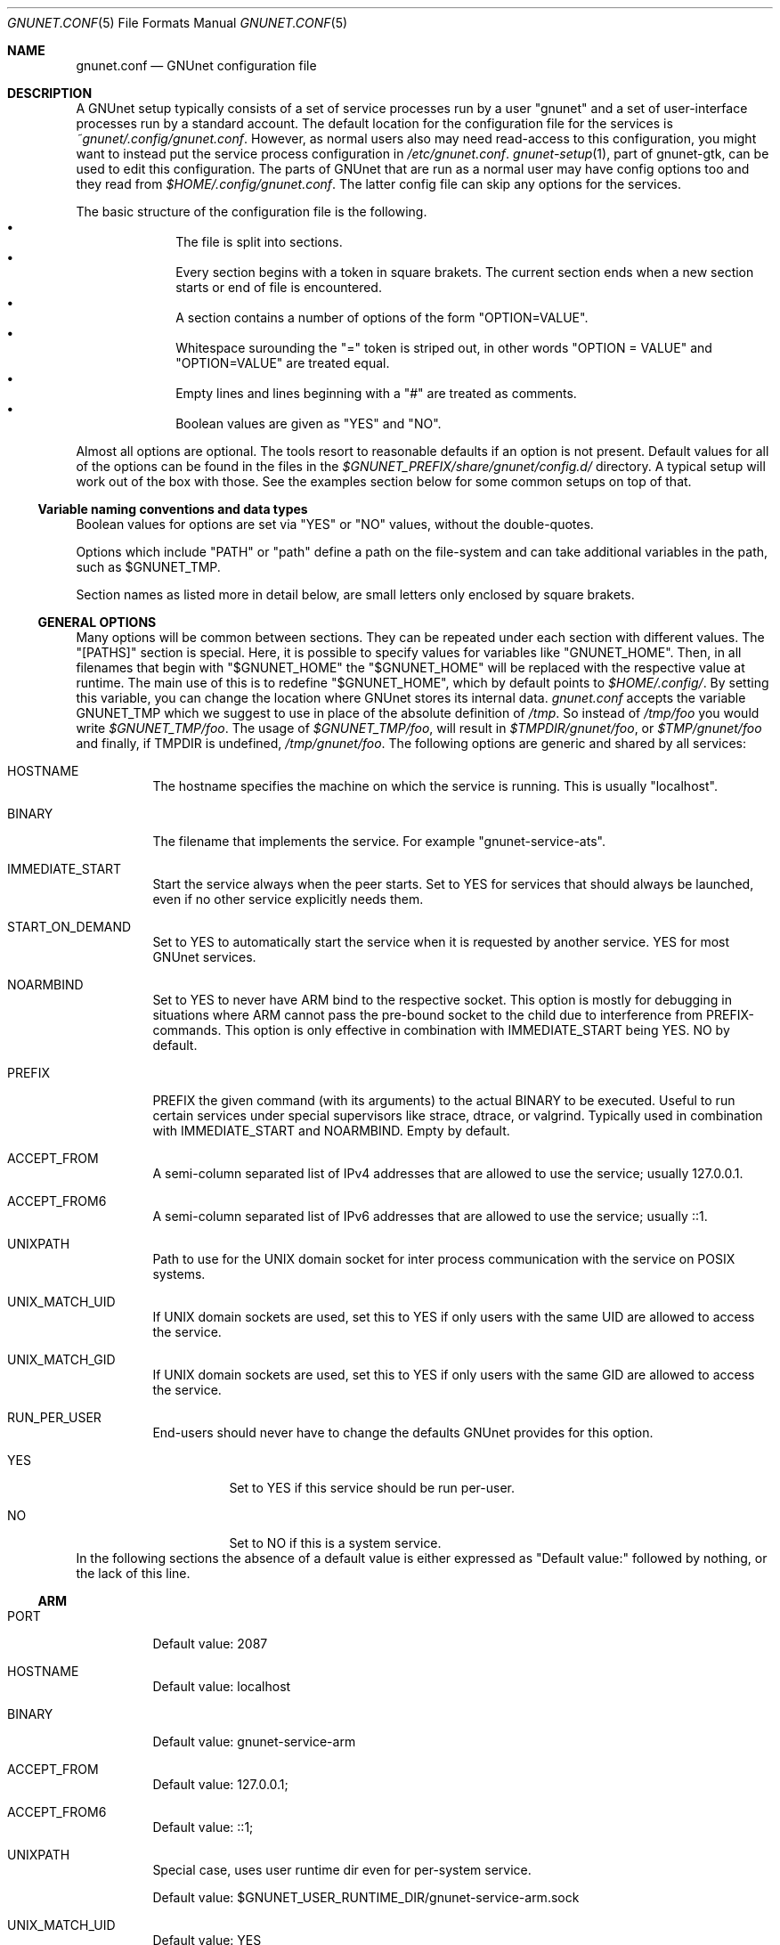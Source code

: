 .\" -*- mode: nroff -*-
.\" This file is part of GNUnet.
.\" Copyright (C) 2012-2015,2018,2019 GNUnet e.V.
.\"
.\" Permission is granted to copy, distribute and/or modify this document
.\" under the terms of the GNU Free Documentation License, Version 1.3 or
.\" any later version published by the Free Software Foundation; with no
.\" Invariant Sections, no Front-Cover Texts, and no Back-Cover Texts.  A
.\" copy of the license is included in the file
.\" FDL-1.3.
.\"
.\" A copy of the license is also available from the Free Software
.\" Foundation Web site at http://www.gnu.org/licenses/fdl.html.
.\"
.\" Alternately, this document is also available under the General
.\" Public License, version 3 or later, as published by the Free Software
.\" Foundation.  A copy of the license is included in the file
.\" GPL3.
.\"
.\" A copy of the license is also available from the Free Software
.\" Foundation Web site at http://www.gnu.org/licenses/gpl.html.
.\"
.\" SPDX-License-Identifier: GPL3.0-or-later OR FDL1.3-or-later
.\"
.Dd October 26, 2018
.Dt GNUNET.CONF 5
.Os
.Sh NAME
.Nm gnunet.conf
.Nd GNUnet configuration file
.Sh DESCRIPTION
A GNUnet setup typically consists of a set of service processes run by a
user "gnunet" and a set of user-interface processes run by a standard account.
The default location for the configuration file for the services is
.Pa ~gnunet/.config/gnunet.conf Ns .
However, as normal users also may need read-access to this configuration,
you might want to instead put the service process configuration in
.Pa /etc/gnunet.conf Ns .
.Xr gnunet-setup 1 ,
part of gnunet-gtk, can be used to edit this configuration.
The parts of GNUnet that are run as a normal user may have config
options too and they read from
.Pa $HOME/.config/gnunet.conf Ns .
The latter config file can skip any options for the services.
.Pp
The basic structure of the configuration file is the following.
.Bl -bullet -offset indent -compact
.It
The file is split into sections.
.It
Every section begins with a token in square brakets.
The current section ends when a new section starts or end of file is
encountered.
.It
A section contains a number of options of the form "OPTION=VALUE".
.It
Whitespace surounding the "=" token is striped out, in other words
"OPTION = VALUE" and "OPTION=VALUE" are treated equal.
.It
Empty lines and lines beginning with a "#" are treated as comments.
.It
Boolean values are given as "YES" and "NO".
.El
.Pp
Almost all options are optional.
The tools resort to reasonable defaults if an option is not present.
Default values for all of the options can be found in the files in the
.Pa $GNUNET_PREFIX/share/gnunet/config.d/
directory.
A typical setup will work out of the box with those.
See the examples section below for some common setups on top of that.
.Ss Variable naming conventions and data types
Boolean values for options are set via "YES" or "NO" values, without the
double-quotes.
.Pp
Options which include "PATH" or "path" define a path on the file-system
and can take additional variables in the path, such as
.Ev $GNUNET_TMP .
.Pp
Section names as listed more in detail below, are small letters only
enclosed by square brakets.
.Ss GENERAL OPTIONS
Many options will be common between sections.
They can be repeated under each section with different values.
The "[PATHS]" section is special.
Here, it is possible to specify values for variables like "GNUNET_HOME".
Then, in all filenames that begin with "$GNUNET_HOME" the "$GNUNET_HOME" will
be replaced with the respective value at runtime.
The main use of this is to redefine "$GNUNET_HOME", which by default points to
.Pa $HOME/.config/ Ns .
By setting this variable, you can change the location where GNUnet stores
its internal data.
.Pa gnunet.conf
accepts the variable
.Ev GNUNET_TMP
which we suggest to use in place of the absolute definition of
.Pa /tmp Ns .
So instead of
.Pa /tmp/foo
you would write
.Pa $GNUNET_TMP/foo .
The usage of
.Pa $GNUNET_TMP/foo ,
will result in
.Pa $TMPDIR/gnunet/foo ,
or
.Pa $TMP/gnunet/foo
and finally, if
.Ev TMPDIR
is undefined,
.Pa /tmp/gnunet/foo .
The following options are generic and shared by all services:
.Bl -tag -width indent
.It HOSTNAME
The hostname specifies the machine on which the service is running.
This is usually "localhost".
.It BINARY
The filename that implements the service.
For example "gnunet-service-ats".
.It IMMEDIATE_START
Start the service always when the peer starts.
Set to YES for services that should always be launched, even if no other
service explicitly needs them.
.It START_ON_DEMAND
Set to YES to automatically start the service when it is requested by another
service.
YES for most GNUnet services.
.It NOARMBIND
Set to YES to never have ARM bind to the respective socket.
This option is mostly for debugging in situations where ARM cannot pass the
pre-bound socket to the child due to interference from PREFIX-commands.
This option is only effective in combination with IMMEDIATE_START being YES.
NO by default.
.It PREFIX
PREFIX the given command (with its arguments) to the actual BINARY
to be executed.
Useful to run certain services under special supervisors like strace,
dtrace, or valgrind.
Typically used in combination with IMMEDIATE_START and NOARMBIND.
Empty by default.
.It ACCEPT_FROM
A semi-column separated list of IPv4 addresses that are allowed to use
the service; usually 127.0.0.1.
.It ACCEPT_FROM6
A semi-column separated list of IPv6 addresses that are allowed to use
the service; usually ::1.
.It UNIXPATH
Path to use for the UNIX domain socket for inter process communication with
the service on POSIX systems.
.It UNIX_MATCH_UID
If UNIX domain sockets are used, set this to YES if only users with the
same UID are allowed to access the service.
.It UNIX_MATCH_GID
If UNIX domain sockets are used, set this to YES if only users with the
same GID are allowed to access the service.
.It RUN_PER_USER
End-users should never have to change the defaults GNUnet provides for
this option.
.Bl -tag -width indent
.It YES
Set to YES if this service should be run per-user.
.It NO
Set to NO if this is a system service.
.El
.El
In the following sections the absence of a default value is either
expressed as "Default value:" followed by nothing, or the lack of this line.
.Ss ARM
.Bl -tag -width indent 
.It PORT
Default value: 2087
.It HOSTNAME
Default value: localhost
.It BINARY
Default value: gnunet-service-arm
.It ACCEPT_FROM
Default value: 127.0.0.1;
.It ACCEPT_FROM6
Default value: ::1;
.It UNIXPATH
Special case, uses user runtime dir even for per-system service.
.Pp
Default value: $GNUNET_USER_RUNTIME_DIR/gnunet-service-arm.sock
.It UNIX_MATCH_UID
Default value: YES
.It UNIX_MATCH_GID
Default value: YES
.It GLOBAL_POSTFIX
In the
.Fl l
option, format characters from
.Xr strftime 3
are allowed; In the GLOBAL_POSTFIX, "{}" stands for the name of the
respective service.
Thus the following example for this option would introduce per-service logging
with a new log file each day.
Note that only the last 3 log files are preserved.
Example:
.Pp
.Bd literal
-l $GNUNET_CACHE_HOME/{}-%Y-%m-%d.log
.Ed
.Pp
Default value:
.It GLOBAL_PREFIX
Default value:
.It START_SYSTEM_SERVICES
If set to YES, ARM will only start services that are marked as system-level
services (and we'll expect a second ARM to be run per-user to run
user-level services).
Note that in this case you must have manually created a different configuration
file with the user where at least this and the START_USER_SERVICES
options differ.
.It START_USER_SERVICES
If set to YES, ARM will only start services that are marked as per-user
services (and we'll expect a system user to run ARM to provide system-level
services).
Per-user services enable better personalization and priviledge separation and
in particular ensures that personal data is stored under $HOME, which might be
important in a multi-user system (or if $HOME is encrypted and
.Pa /var/
is not).
.Pp
Note that if you have different ARM services for SYSTEM and USER, and you are
not on UNIX, you need to change the PORT option for the USER ARM instances to
some free port (counting down from 2085 should provide free ports).
.It RESOURCE_DIAGNOSTICS
File where we should log per-service resource consumption on exit.
.Pp
Default value: resource.log
.It USERNAME
Name of the user that will be used to provide the service.
.Pp
Default value:
.It MAXBUF
Default value:
.It TIMEOUT
Default value:
.It DISABLEV6
Default value:
.It BINDTO
Default value:
.It REJECT_FROM
Default value:
.It REJECT_FROM6
Default value:
.It PREFIX
Default value:
.El
.Ss ATS
.Bl -tag -width indent
.It PORT
Default value: 2098
.It HOSTNAME
Default value: localhost
.It BINARY
Default value: gnunet-service-ats
.It ACCEPT_FROM
Default value: 127.0.0.1;
.It ACCEPT_FROM6
Default value: ::1;
.It UNIXPATH
Default value: $GNUNET_RUNTIME_DIR/gnunet-service-ats.sock
.It UNIX_MATCH_UID
Default value: NO
.It UNIX_MATCH_GID
Default value: YES
.It MODE
Designated assignment mode.
Possible values: PROPORTIONAL, MLP, RIL.
.Pp
Default value: proportional
.It UNSPECIFIED_QUOTA_IN
quotes in KiB or MiB per seconds.
Or use the word "unlimited".
Default value: 64 KiB
.It UNSPECIFIED_QUOTA_OUT
quotes in KiB or MiB per seconds.
Or use the word "unlimited".
Default value: 64 KiB
.It LOOPBACK_QUOTA_IN
quotes in KiB or MiB per seconds.
Or use the word "unlimited".
Default value: unlimited
.It LOOPBACK_QUOTA_OUT
quotes in KiB or MiB per seconds.
Or use the word "unlimited".
Default value: unlimited
.It LAN_QUOTA_IN
quotes in KiB or MiB per seconds.
Or use the word "unlimited".
Default value: unlimited
.It LAN_QUOTA_OUT
quotes in KiB or MiB per seconds.
Or use the word "unlimited".
Default value: unlimited
.It WAN_QUOTA_IN
quotes in KiB or MiB per seconds.
Or use the word "unlimited".
Default value: 64 KiB
.It WAN_QUOTA_OUT
quotes in KiB or MiB per seconds.
Or use the word "unlimited".
Default value: 64 KiB
.It WLAN_QUOTA_IN
quotes in KiB or MiB per seconds.
Or use the word "unlimited".
Default value: 1 MiB
.It WLAN_QUOTA_OUT
quotes in KiB or MiB per seconds.
Or use the word "unlimited".
Default value: 1 MiB
.It BLUETOOTH_QUOTA_IN
Default value: 128 KiB
.It BLUETOOTH_QUOTA_OUT
Default value: 128 KiB
.It PROP_PROPORTIONALITY_FACTOR
How proportional to preferences is bandwidth distribution in a network?
Default value: 2.00
.Bl -tag -width indent
.It 1.0
Fair with respect to addresses without preferences.
.It > 1.0
The bigger, the more respect is payed to preferences.
.El
.It PROP_STABILITY_FACTOR
Should we stick to existing connections are prefer to switch?
[1.0...2.0], lower value prefers to switch, bigger value is more tolerant.
.Pp
Default value: 1.25
.It MLP_MAX_DURATION
Maximum duration for a solution process (both LP and MILP).
Default value: 3 s
.It MLP_MAX_ITERATIONS
Maximum numbero of iterations for a solution process (only LP).
Tolerated MIP Gap [0.0 .. 1.0].
.Pp
Default value: 0.025
.It MLP_MAX_MIP_GAP
Tolerated LP/MIP Gap [0.0 .. 1.0].
.Pp
Default value: 0.025
.It MLP_MAX_LP_MIP_GAP
Default value: 0.025
.It MLP_MAX_ITERATIONS
Maximum number of iterations for a solution process.
.Pp
Default value: 1024
.It MLP_COEFFICIENT_D
Default value: 1.0
.It MLP_COEFFICIENT_U
Default value: 1.0
.It MLP_COEFFICIENT_R
Default value: 1.0
.It MLP_MIN_BANDWIDTH
Default value: 1024
.It MLP_MIN_CONNECTIONS
Default value: 4
.It MLP_DUMP_PROBLEM_ALL
Dump all problems to disk.
.Pp
Default value: YES
.It MLP_DUMP_SOLUTION_ALL
Dump all solution to disk.
.Pp
Default value: YES
.It MLP_GLPK_VERBOSE
Print GLPK output.
.Pp
Default value: YES
.It MLP_DUMP_PROBLEM_ON_FAIL
Dump all problems to disk.
.Pp
Default value: YES
.It MLP_DUMP_SOLUTION_ON_FAIL
Dump all solution to disk.
.Pp
Default value: YES
.It RIL_STEP_TIME_MIN
Default value: 500 ms
.It RIL_STEP_TIME_MAX
Default value: 1000 ms
.It RIL_ALGORITHM
Possible values: SARSA or Q-LEARNING.
.Pp
Default value: Q-LEARNING
.It RIL_DISCOUNT_BETA
Default value: 0.7
.It RIL_GRADIENT_STEP_SIZE
Default value: 0.3
.It RIL_TRACE_DECAY
Default value: 0.2
.It RIL_EXPLORE_RATIO
Default value: 0.1
.It RIL_GLOBAL_REWARD_SHARE
Default value: 1
.El
.Ss AUCTION
.Bl -tag -width indent
.El
.Ss CADET
.Bl -tag -width indent
.It IMMEDIATE_START
Default value: YES
.It START_ON_DEMAND
Default value: YES
.It PORT
Default value: 2096
.It HOSTNAME
Default value: localhost
.It BINARY
Default value: gnunet-service-cadet
.It PREFIX
.It ACCEPT_FROM
Default value: 127.0.0.1;
.It ACCEPT_FROM6
Default value: ::1;
.It UNIXPATH
Default value: $GNUNET_RUNTIME_DIR/gnunet-service-cadet.sock
.It UNIX_MATCH_UID
Default value: NO
.It UNIX_MATCH_GID
Default value: YES
.It REFRESH_CONNECTION_TIME
How often do we send KEEPALIVE messages on connections to keep them from
timing out?
.Pp
Default value: 5 min
.It DROP_PERCENT
Percentage of packets CADET is artificially dropping.
Used for testing only!
.It ID_ANNOUNCE_TIME
How frequently do we usually anounce our presence in the DHT?
.Pp
Default value: 1 h
.It CONNECT_TIMEOUT
Default value: 30 s
.It DHT_REPLICATION_LEVEL
What is the replication level we give to the DHT when announcing our existence?
Usually there is no need to change this.
.Pp
Default value: 3
.It MAX_TUNNELS
Not implemented
.Pp
Default value: 1000
.It MAX_CONNECTIONS
Not implemented, replaced by MAX_ROUTES in NEW CADET!
.Pp
Default value: 1000
.It MAX_ROUTES
How many routes do we participate in at most?
Should be smaller than MAX_MSGS_QUEUE.
.Pp
Default value: 5000
.It MAX_MSGS_QUEUE
Not implemented
.Pp
Default value: 10000
.It MAX_PEERS
Not implemented
.Pp
Default value: 1000
.It RATCHET_TIME
How often do we advance the ratchet even if there is not any traffic?
.Pp
Default value: 1 h
.It RATCHET_MESSAGES
How often do we advance the ratched if there is traffic?
.Pp
Default value: 64
.El
.Ss COMMUNICATOR-UNIX
.Bl -tag -width indent
.It UNIXPATH
Default value: $GNUNET_RUNTIME_DIR/gnunet-communicator-unix.sock
.El
.Ss CONSENSUS
.Bl -tag -width indent
.It START_ON_DEMAND
Default value: YES
.It PORT
Default value: 2103
.It HOSTNAME
Default value: localhost
.It BINARY
Default value: gnunet-service-consensus
.It ACCEPT_FROM
Default value: 127.0.0.1;
.It ACCEPT_FROM6
Default value: ::1;
.It UNIXPATH
Default value: $GNUNET_RUNTIME_DIR/gnunet-service-consensus.sock
.It UNIX_MATCH_UID
Default value: YES
.It UNIX_MATCH_GID
Default value: YES
.El
.Ss CORE
.Bl -tag -width indent
.It START_ON_DEMAND
Default value: YES
.It PORT
Default value: 2092
.It HOSTNAME
Default value: localhost
.It BINARY
Default value: gnunet-service-core
.It ACCEPT_FROM
Default value: 127.0.0.1;
.It ACCEPT_FROM6
Default value: ::1;
.It UNIXPATH
Default value: $GNUNET_RUNTIME_DIR/gnunet-service-core.sock
.It UNIX_MATCH_UID
Default value: NO
.It UNIX_MATCH_GID
Default value: YES
.It DISABLE_SOCKET_FORWARDING
Default value: NO
.It USERNAME
.It MAXBUF
.It TIMEOUT
.It DISABLEV6
.It BINDTO
.It REJECT_FROM
.It REJECT_FROM6
.It PREFIX
.It USE_EPHEMERAL_KEYS
Default value: YES
.Pp
This MUST be set to YES in production, only set to NO for testing for
performance (testbed/cluster-scale use!).
.El
.Ss DATACACHE-POSTGRES
.Bl -tag -width indent
.It CONFIG
Default value: postgres:///gnunet
.El
.Ss DATASTORE
.Bl -tag -width indent
.It START_ON_DEMAND
Default value: YES
.It UNIXPATH
Default value: $GNUNET_RUNTIME_DIR/gnunet-service-datastore.sock
.It UNIX_MATCH_UID
Default value: NO
.It UNIX_MATCH_GID
Default value: YES
.It PORT
Default value: 2093
.It HOSTNAME
Default value: localhost
.It BINARY
Default value: gnunet-service-datastore
.It ACCEPT_FROM
Default value: 127.0.0.1;
.It ACCEPT_FROM6
Default value: ::1;
.It QUOTA
Default value: 5 GB
.It BLOOMFILTER
Default value: $GNUNET_DATA_HOME/datastore/bloomfilter
.It DATABASE
Default value: sqlite
.It DISABLE_SOCKET_FORWARDING
Default value: NO
.El
.Ss DATASTORE-SQLITE
.Bl -tag -width indent
.It FILENAME
Default value: $GNUNET_DATA_HOME/datastore/sqlite.db
.El
.Ss DATASTORE-POSTGRES
.Bl -tag -width indent
.It CONFIG
Default value: postgres:///gnunet
.El
.Ss DATASTORE-MYSQL
.Bl -tag -width indent
.It DATABASE
Default value: gnunet
.It CONFIG
Default value: ~/.my.cnf
.It USER
Default value: gnunet
.It PASSWORD
.It HOST
Default value: localhost
.It PORT
Default value: 3306
.El
.Ss DATASTORE-HEAP
.Bl -tag -width indent
.It HASHMAPSIZE
Default value: 1024
.El
.Ss DHT
.Bl -tag -width indent
.It IMMEDIATE_START Ar boolean
Default value: YES
.It START_ON_DEMAND Ar boolean
Default value: YES
.It PORT Ar integer
Default value: 2095
.It HOSTNAME Ar string
Default value: localhost
.It BINARY Ar string
Default value: gnunet-service-dht
.It ACCEPT_FROM Ar string
Default value: 127.0.0.1;
.It ACCEPT_FROM6 Ar string
Default value: ::1;
.It BUCKET_SIZE Ar integer
Default value: 4
.It UNIXPATH Ar path
Default value: $GNUNET_RUNTIME_DIR/gnunet-service-dht.sock
.It UNIX_MATCH_UID Ar boolean
Default value: NO
.It UNIX_MATCH_GID Ar boolean
Default value: YES
.It DISABLE_SOCKET_FORWARDING Ar boolean
Default value: NO
.It USERNAME =
.It MAXBUF =
.It TIMEOUT =
.It DISABLEV6 =
.It BINDTO =
.It REJECT_FROM =
.It REJECT_FROM6 =
.It PREFIX =
.It
# Should the DHT cache results that we are routing in the DATACACHE as well?
CACHE_RESULTS = YES
.It
# Special option to disable DHT calling 'try_connect' (for testing)
DISABLE_TRY_CONNECT = NO
.El
.Ss DHTCACHE
.Bl -tag -width indent
.It DATABASE
Default value: heap
.It QUOTA
Default value: 50 MB
.It DISABLE_BF_RC Ar boolean
Disable RC-file for Bloom filter?
(for benchmarking with limited IO availability)
.Pp
Default value: NO
.Ss EXIT
.Bl -tag -width indent
.El
.Ss FS
.Bl -tag -width indent
.El
.Ss GNS
.Bl -tag -width indent
.El
.Ss HOSTLIST
.Bl -tag -width indent
.El
.Ss IDENTITY
.Bl -tag -width indent
.El
.Ss NAMECACHE
.Bl -tag -width indent
.El
.Ss NAMESTORE
.Bl -tag -width indent
.El
.Ss NAT-AUTO
.Bl -tag -width indent
.El
.Ss NAT
.Bl -tag -width indent
.El
.Ss NSE
.Bl -tag -width indent
.El
.Ss PEERINFO
.Bl -tag -width indent
.El
.Ss PEERSTORE
.Bl -tag -width indent
.El
.Ss PT
.Bl -tag -width indent
.El
.Ss REGEX
.Bl -tag -width indent
.El
.Ss RESOLVER
.Bl -tag -width indent
.El
.Ss REST
.Bl -tag -width indent
.It UNIXPATH
Default value: $GNUNET_USER_RUNTIME_DIR/gnunet-service-rest.sock
.It BINARY
Default value: gnunet-rest-server
.It BIND_TO
Default value: 127.0.0.1
.It BIND_TO6
Default value: ::1
.It REST_PORT
Default value: 7776
.It REST_ALLOW_HEADERS
Default value: Authorization,Accept,Content-Type
.It REST_ALLOW_ORIGIN
Default value: *
.It REST_ALLOW_CREDENTIALS
Default value: true
.El
.Ss REVOCATION
.Ss SCALARPRODUCT
.Ss SECRETSHARING
.Ss SET
.Ss STATISTICS
.Ss TEMPLATE
.Ss TESTBED-LOGGER
.Ss TESTBED
.Ss TESTING
.Ss TOPOLOGY
.Bl -tag -width indent
.It IMMEDIATE_START
Default value: YES
.It NOARMBIND
Default value: YES
.It MINIMUM-FRIENDS
Default value: 0
.It FRIENDS-ONLY
Default value: NO
.It TARGET-CONNECTION-COUNT
Default value: 16
.It FRIENDS
Default value: $GNUNET_CONFIG_HOME/topology/friends.txt
.It BINARY
Default value: gnunet-daemon-topology
.El
.Ss TRANSPORT
.Ss UTIL
.Ss VPN
.Bl -tag -width indent
.It START_ON_DEMAND
Default value: YES
.It PORT
Default value: 2105
.It HOSTNAME
Default value: localhost
.It BINARY
Default value: gnunet-service-vpn
.It ACCEPT_FROM
Default value: 127.0.0.1;
.It ACCEPT_FROM6
Default value: ::1;
.It UNIXPATH
Default value: $GNUNET_RUNTIME_DIR/gnunet-service-vpn.sock
.It UNIX_MATCH_UID
Default value: NO
.It UNIX_MATCH_GID
Default value: YES
.It IPV6ADDR
Default value: 1234::1
.It IPV6PREFIX
Default value: 32
.It IPV4ADDR
Default value: 10.11.10.1
.It IPV4MASK
Default value: 255.255.0.0
.It VIRTDNS
Default value: 10.11.10.2
.It VIRTDNS6
Default value: 1234::17
.It IFNAME
Default value: vpn-gnunet
.El
.Ss ZONEMASTER
.Bl -tag -width indent
.It START_ON_DEMAND
Default value: YES
.It IMMEDIATE_START
Default value: YES
.It HOSTNAME
Default value: localhost
.It BINARY
Default value: gnunet-service-zonemaster
.It UNIXPATH
Default value: $GNUNET_USER_RUNTIME_DIR/gnunet-service-zonemaster.sock
.It PORT
Default value: 2123
.It UNIX_MATCH_UID
Do we require users that want to access GNS to run this process (usually
not a good idea)?
.Pp
Default value: NO
.It UNIX_MATCH_GID
Do we require users that want to access GNS to be in the 'gnunet' group?
.Pp
Default value: NO
.It MAX_PARALLEL_BACKGROUND_QUERIES
How many queries is GNS allowed to perform in the background at the same time?
.Pp
Default value: 1000
.It ZONE_PUBLISH_TIME_WINDOW
How frequently do we try to publish our full zone?
.Pp
Default value: 4 h
.It USE_CACHE
Using caching or always ask DHT?
.Pp
Default value: YES
.It PREFIX
.El
.Ss ZONEMASTER-MONITOR
.Bl -tag -width indent
.It START_ON_DEMAND
Default value: YES
.It IMMEDIATE_START
Default value: YES
.It HOSTNAME
Default value: localhost
.It BINARY
Default value: gnunet-service-zonemaster-monitor
.It UNIXPATH
Default value: $GNUNET_USER_RUNTIME_DIR/gnunet-service-zonemaster-monitor.sock
.It PORT
Default value: 2124
.It UNIX_MATCH_UID
Do we require users that want to access GNS to run this process (usually not
a good idea)?
.Pp
Default value: NO
.It UNIX_MATCH_GID
Do we require users that want to access GNS to be in the 'gnunet' group?
.Pp
Default value:
.Li NO
.El
.Sh EXAMPLES
This example is a simple way to get started, using a server that has a known
list of peers to get you started.
Most users will be behind a firewall on IPv4, as such NAT is enabled.
Please remember to change your IP address to the actual external address
for your usage.
.Bd -literal -offset indent -compact
[hostlist]
OPTIONS = \-b \-e

[nat]
BEHIND_NAT = YES
ENABLE_UPNP = YES
DISABLEV6 = YES
EXTERNAL_ADDRESS = 157.166.249.10

[arm]
START_SYSTEM_SERVICES = YES
START_USER_SERVICES = NO
.Ed
.Sh FILES
.Pa ~gnunet/.config/gnunet.conf
GNUnet system-user configuration file
.Pa $HOME/.config/gnunet.conf
User specific GNUnet configuration file
.Pa /etc/gnunet.conf
Systemwide GNUnet configuration file
.Pa $GNUNET_PREFIX/share/gnunet/config.d/
GNUnet configuration directory with all default option values
.Sh SEE ALSO
.Xr env 1 ,
.Xr gnunet-arm 1 ,
.Xr gnunet-setup 1 ,
.Xr strftime 3 .
.Pp
The full documentation for gnunet is maintained as a Texinfo manual.
If the
.Xr info 1
and gnunet programs are properly installed at your site, the command
.Pp
.Dl info gnunet
.Pp
should give you access to the complete handbook,
.Pp
.Dl info gnunet-c-tutorial
.Pp
will give you access to a tutorial for developers.
.Pp
Depending on your installation, this information is also available in
.Xr gnunet 7 and
.Xr gnunet-c-tutorial 7 .
.\".Sh HISTORY
.\".Sh AUTHORS
.Sh BUGS
Report bugs by using
.Lk https://bugs.gnunet.org
or by sending electronic mail to
.Aq Mt gnunet-developers@gnu.org .
